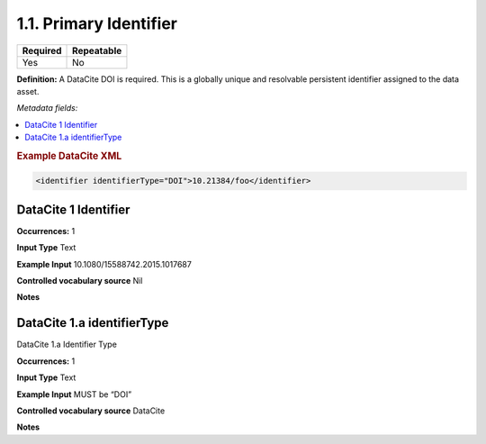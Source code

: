 .. _1.1:

1.1. Primary Identifier
====================

======== ==========
Required Repeatable
======== ==========
Yes      No
======== ==========

**Definition:** A DataCite DOI is required. This is a globally unique and resolvable persistent identifier assigned to the data asset. 

*Metadata fields:*

.. contents:: :local:

.. rubric:: Example DataCite XML

.. code:: xml

 <identifier identifierType="DOI">10.21384/foo</identifier>

.. _1:

DataCite 1 Identifier
~~~~~~~~~~~~~~~~~~~~~~

**Occurrences:** 1

**Input Type** Text

**Example Input** 10.1080/15588742.2015.1017687

**Controlled vocabulary source** Nil

**Notes**

.. _1.a:

DataCite 1.a identifierType
~~~~~~~~~~~~~~~~~~~~~~

DataCite 1.a Identifier Type

**Occurrences:** 1

**Input Type** Text

**Example Input** MUST be “DOI”

**Controlled vocabulary source** DataCite

**Notes**
